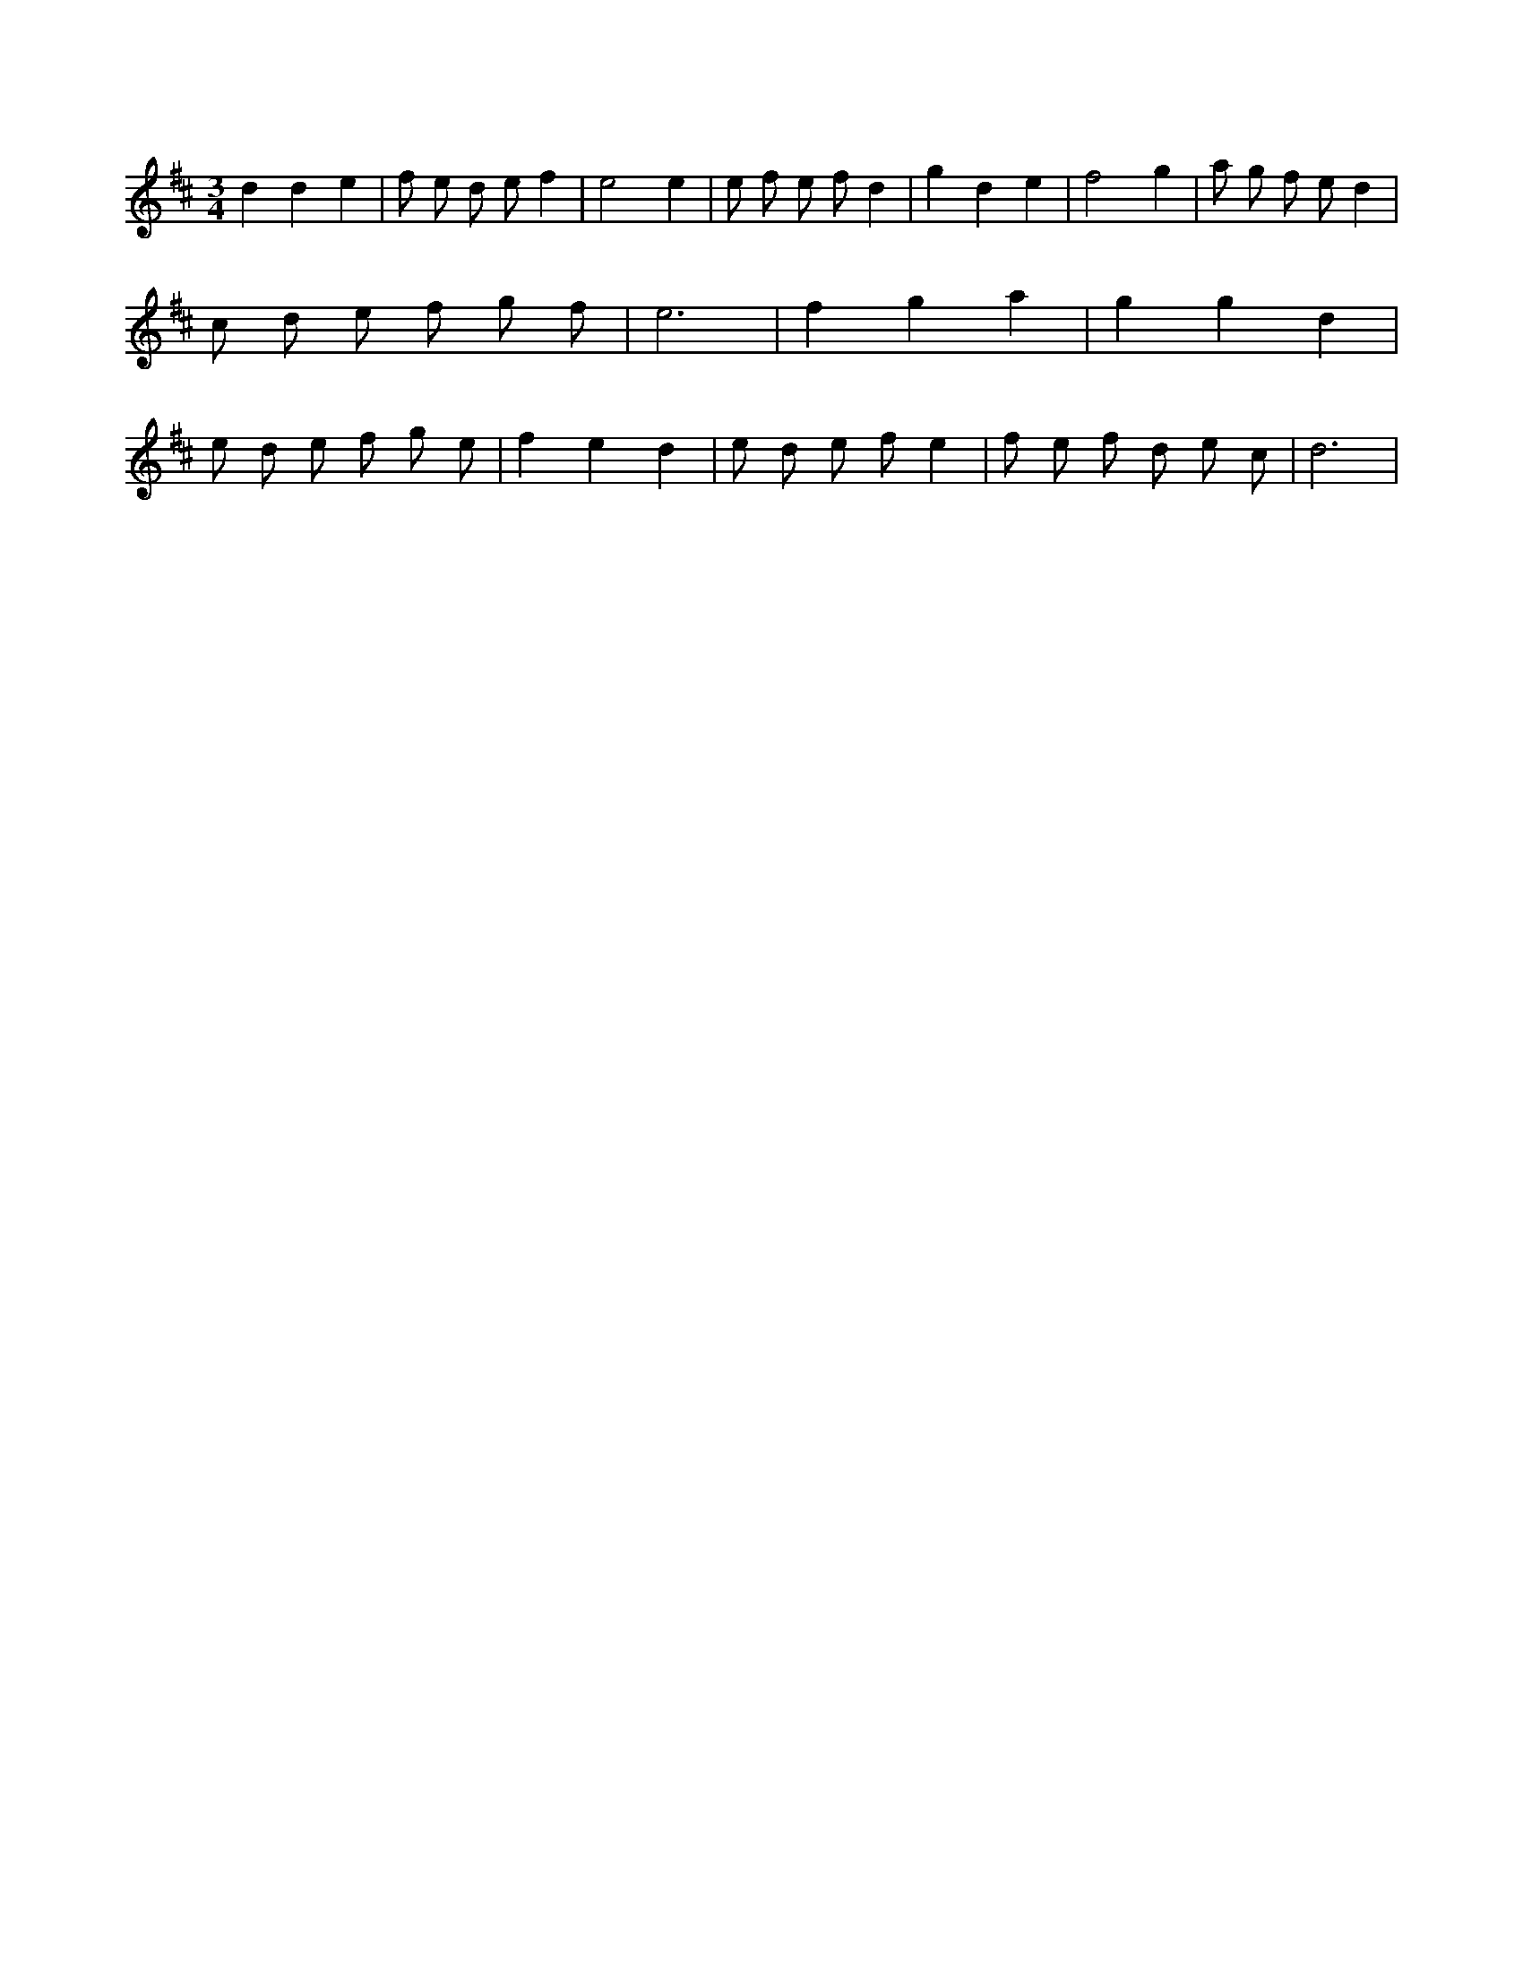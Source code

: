 X:174
L:1/8
M:3/4
K:Dclef
d2 d2 e2 | f e d e f2 | e4 e2 | e f e f d2 | g2 d2 e2 | f4 g2 | a g f e d2 | c d e f g f | e6 | f2 g2 a2 | g2 g2 d2 | e d e f g e | f2 e2 d2 | e d e f e2 | f e f d e c | d6 |
